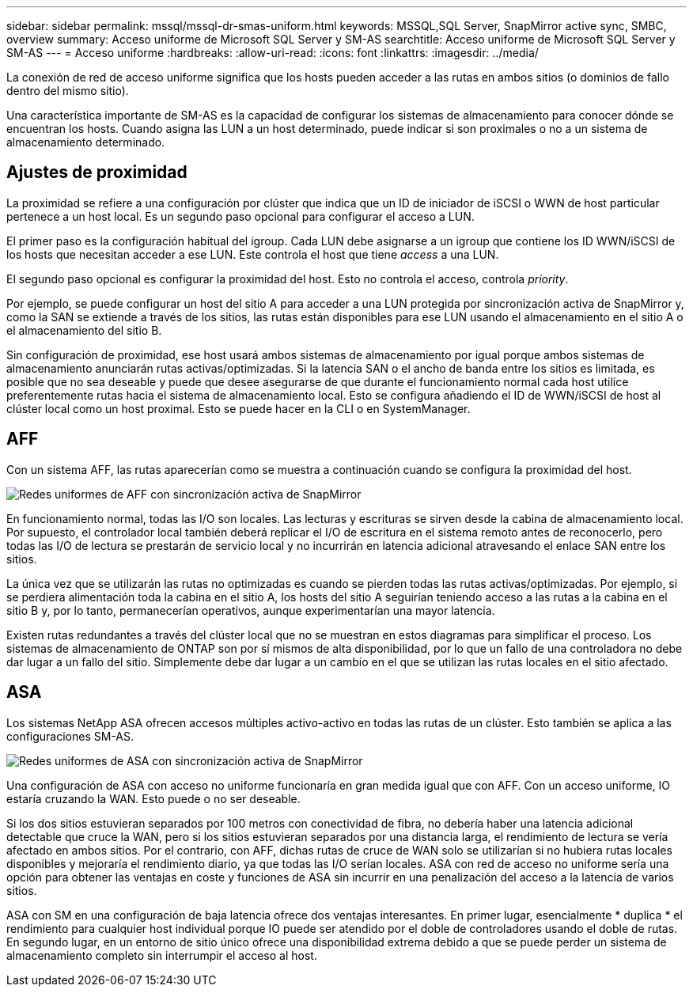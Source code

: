 ---
sidebar: sidebar 
permalink: mssql/mssql-dr-smas-uniform.html 
keywords: MSSQL,SQL Server, SnapMirror active sync, SMBC, overview 
summary: Acceso uniforme de Microsoft SQL Server y SM-AS 
searchtitle: Acceso uniforme de Microsoft SQL Server y SM-AS 
---
= Acceso uniforme
:hardbreaks:
:allow-uri-read: 
:icons: font
:linkattrs: 
:imagesdir: ../media/


[role="lead"]
La conexión de red de acceso uniforme significa que los hosts pueden acceder a las rutas en ambos sitios (o dominios de fallo dentro del mismo sitio).

Una característica importante de SM-AS es la capacidad de configurar los sistemas de almacenamiento para conocer dónde se encuentran los hosts. Cuando asigna las LUN a un host determinado, puede indicar si son proximales o no a un sistema de almacenamiento determinado.



== Ajustes de proximidad

La proximidad se refiere a una configuración por clúster que indica que un ID de iniciador de iSCSI o WWN de host particular pertenece a un host local. Es un segundo paso opcional para configurar el acceso a LUN.

El primer paso es la configuración habitual del igroup. Cada LUN debe asignarse a un igroup que contiene los ID WWN/iSCSI de los hosts que necesitan acceder a ese LUN. Este controla el host que tiene _access_ a una LUN.

El segundo paso opcional es configurar la proximidad del host. Esto no controla el acceso, controla _priority_.

Por ejemplo, se puede configurar un host del sitio A para acceder a una LUN protegida por sincronización activa de SnapMirror y, como la SAN se extiende a través de los sitios, las rutas están disponibles para ese LUN usando el almacenamiento en el sitio A o el almacenamiento del sitio B.

Sin configuración de proximidad, ese host usará ambos sistemas de almacenamiento por igual porque ambos sistemas de almacenamiento anunciarán rutas activas/optimizadas. Si la latencia SAN o el ancho de banda entre los sitios es limitada, es posible que no sea deseable y puede que desee asegurarse de que durante el funcionamiento normal cada host utilice preferentemente rutas hacia el sistema de almacenamiento local. Esto se configura añadiendo el ID de WWN/iSCSI de host al clúster local como un host proximal. Esto se puede hacer en la CLI o en SystemManager.



== AFF

Con un sistema AFF, las rutas aparecerían como se muestra a continuación cuando se configura la proximidad del host.

image:../media/smas-uniform-aff.png["Redes uniformes de AFF con sincronización activa de SnapMirror"]

En funcionamiento normal, todas las I/O son locales. Las lecturas y escrituras se sirven desde la cabina de almacenamiento local. Por supuesto, el controlador local también deberá replicar el I/O de escritura en el sistema remoto antes de reconocerlo, pero todas las I/O de lectura se prestarán de servicio local y no incurrirán en latencia adicional atravesando el enlace SAN entre los sitios.

La única vez que se utilizarán las rutas no optimizadas es cuando se pierden todas las rutas activas/optimizadas. Por ejemplo, si se perdiera alimentación toda la cabina en el sitio A, los hosts del sitio A seguirían teniendo acceso a las rutas a la cabina en el sitio B y, por lo tanto, permanecerían operativos, aunque experimentarían una mayor latencia.

Existen rutas redundantes a través del clúster local que no se muestran en estos diagramas para simplificar el proceso. Los sistemas de almacenamiento de ONTAP son por sí mismos de alta disponibilidad, por lo que un fallo de una controladora no debe dar lugar a un fallo del sitio. Simplemente debe dar lugar a un cambio en el que se utilizan las rutas locales en el sitio afectado.



== ASA

Los sistemas NetApp ASA ofrecen accesos múltiples activo-activo en todas las rutas de un clúster. Esto también se aplica a las configuraciones SM-AS.

image:../media/smas-uniform-asa.png["Redes uniformes de ASA con sincronización activa de SnapMirror"]

Una configuración de ASA con acceso no uniforme funcionaría en gran medida igual que con AFF. Con un acceso uniforme, IO estaría cruzando la WAN. Esto puede o no ser deseable.

Si los dos sitios estuvieran separados por 100 metros con conectividad de fibra, no debería haber una latencia adicional detectable que cruce la WAN, pero si los sitios estuvieran separados por una distancia larga, el rendimiento de lectura se vería afectado en ambos sitios. Por el contrario, con AFF, dichas rutas de cruce de WAN solo se utilizarían si no hubiera rutas locales disponibles y mejoraría el rendimiento diario, ya que todas las I/O serían locales. ASA con red de acceso no uniforme sería una opción para obtener las ventajas en coste y funciones de ASA sin incurrir en una penalización del acceso a la latencia de varios sitios.

ASA con SM en una configuración de baja latencia ofrece dos ventajas interesantes. En primer lugar, esencialmente * duplica * el rendimiento para cualquier host individual porque IO puede ser atendido por el doble de controladores usando el doble de rutas. En segundo lugar, en un entorno de sitio único ofrece una disponibilidad extrema debido a que se puede perder un sistema de almacenamiento completo sin interrumpir el acceso al host.
